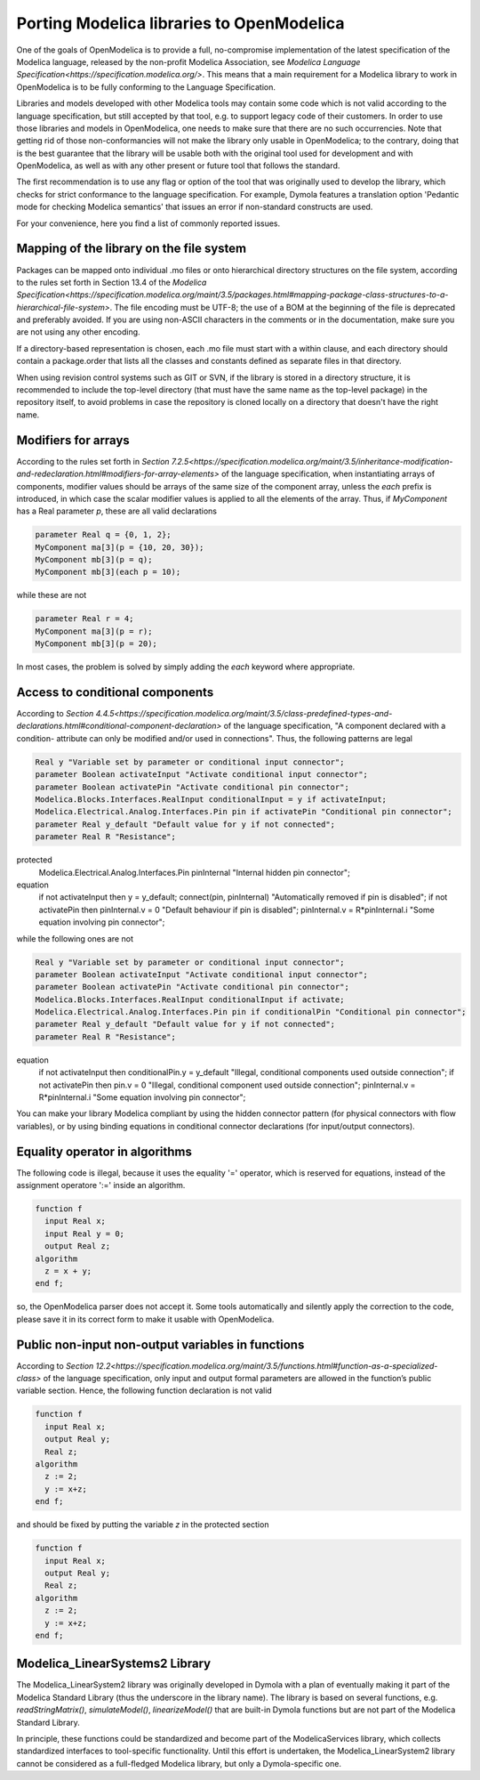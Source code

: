 Porting Modelica libraries to OpenModelica
===========

One of the goals of OpenModelica is to provide a full, no-compromise implementation
of the latest specification of the Modelica language, released by the
non-profit Modelica Association, see
`Modelica Language Specification<https://specification.modelica.org/>`. 
This means that a main requirement for a Modelica library to work in
OpenModelica is to be fully conforming to the Language Specification.

Libraries and models developed with other Modelica tools may contain some code
which is not valid according to the language specification, but still accepted
by that tool, e.g. to support legacy code of their customers. In order to use
those libraries and models in OpenModelica, one needs to make sure that there
are no such occurrencies. Note that getting rid of those non-conformancies will
not make the library only usable in OpenModelica; to the contrary, doing that
is the best guarantee that the library will be usable both with the original
tool used for development and with OpenModelica, as well as with any other present
or future tool that follows the standard.

The first recommendation is to use any flag or option of the tool that was
originally used to develop the library, which checks for strict conformance
to the language specification. For example, Dymola features a translation option
'Pedantic mode for checking Modelica semantics' that issues an error if
non-standard constructs are used.

For your convenience, here you find a list of commonly reported issues.

Mapping of the library on the file system
-------

Packages can be mapped onto individual .mo files or onto hierarchical
directory structures on the file system, according to the rules set forth in
Section 13.4 of the 
`Modelica Specification<https://specification.modelica.org/maint/3.5/packages.html#mapping-package-class-structures-to-a-hierarchical-file-system>`.
The file encoding must be UTF-8; the use of a BOM at the beginning of the file
is deprecated and preferably avoided. If you are using non-ASCII characters
in the comments or in the documentation, make sure you are not using any other
encoding.

If a directory-based representation is chosen, each .mo file must start with
a within clause, and each directory should contain a package.order that lists
all the classes and constants defined as separate files in that directory.

When using revision control systems such as GIT or SVN, if the library is
stored in a directory structure, it is recommended to include the top-level
directory (that must have the same name as the top-level package) in the
repository itself, to avoid problems in case the repository is cloned locally
on a directory that doesn't have the right name.

Modifiers for arrays
-------
According to the rules set forth in `Section 7.2.5<https://specification.modelica.org/maint/3.5/inheritance-modification-and-redeclaration.html#modifiers-for-array-elements>` 
of the language specification, when instantiating arrays of components, modifier
values should be arrays of the same size of the component array, unless the *each*
prefix is introduced, in which case the scalar modifier values is applied to
all the elements of the array. Thus, if *MyComponent* has a Real parameter *p*,
these are all valid declarations

.. code-block:: modelica

  parameter Real q = {0, 1, 2};
  MyComponent ma[3](p = {10, 20, 30});
  MyComponent mb[3](p = q);
  MyComponent mb[3](each p = 10);

while these are not

.. code-block:: modelica

  parameter Real r = 4;
  MyComponent ma[3](p = r);
  MyComponent mb[3](p = 20);

In most cases, the problem is solved by simply adding the *each* keyword where
appropriate.

Access to conditional components
-------
According to `Section 4.4.5<https://specification.modelica.org/maint/3.5/class-predefined-types-and-declarations.html#conditional-component-declaration>`
of the language specification, "A component declared with a condition-
attribute can only be modified and/or used in connections". Thus, the following
patterns are legal

.. code-block:: modelica

  Real y "Variable set by parameter or conditional input connector";
  parameter Boolean activateInput "Activate conditional input connector";
  parameter Boolean activatePin "Activate conditional pin connector";
  Modelica.Blocks.Interfaces.RealInput conditionalInput = y if activateInput;
  Modelica.Electrical.Analog.Interfaces.Pin pin if activatePin "Conditional pin connector";
  parameter Real y_default "Default value for y if not connected";
  parameter Real R "Resistance";
protected
  Modelica.Electrical.Analog.Interfaces.Pin pinInternal "Internal hidden pin connector";
equation
  if not activateInput then y = y_default;
  connect(pin, pinInternal) "Automatically removed if pin is disabled";
  if not activatePin then pinInternal.v = 0 "Default behaviour if pin is disabled";
  pinInternal.v = R*pinInternal.i "Some equation involving pin connector";

while the following ones are not

.. code-block:: modelica

  Real y "Variable set by parameter or conditional input connector";
  parameter Boolean activateInput "Activate conditional input connector";
  parameter Boolean activatePin "Activate conditional pin connector";
  Modelica.Blocks.Interfaces.RealInput conditionalInput if activate;
  Modelica.Electrical.Analog.Interfaces.Pin pin if conditionalPin "Conditional pin connector";
  parameter Real y_default "Default value for y if not connected";
  parameter Real R "Resistance";
equation
  if not activateInput then conditionalPin.y = y_default "Illegal, conditional components used outside connection";
  if not activatePin then pin.v = 0 "Illegal, conditional component used outside connection";
  pinInternal.v = R*pinInternal.i "Some equation involving pin connector";

You can make your library Modelica compliant by using the hidden connector
pattern (for physical connectors with flow variables), or by using binding
equations in conditional connector declarations (for input/output connectors).

Equality operator in algorithms
-------
The following code is illegal, because it uses the equality '=' operator, which
is reserved for equations, instead of the assignment operatore ':=' inside
an algorithm.

.. code-block:: modelica

  function f
    input Real x;
    input Real y = 0;
    output Real z;
  algorithm
    z = x + y;
  end f;

so, the OpenModelica parser does not accept it. Some tools automatically and silently
apply the correction to the code, please save it in its correct form to make
it usable with OpenModelica.

Public non-input non-output variables in functions
------
According to `Section 12.2<https://specification.modelica.org/maint/3.5/functions.html#function-as-a-specialized-class>`
of the language specification, only input and output formal parameters are
allowed in the function’s public variable section. Hence, the following function
declaration is not valid

.. code-block:: modelica

  function f
    input Real x;
    output Real y;
    Real z;
  algorithm 
    z := 2;
    y := x+z;
  end f;

and should be fixed by putting the variable *z* in the protected section

.. code-block:: modelica

  function f
    input Real x;
    output Real y;
    Real z;
  algorithm 
    z := 2;
    y := x+z;
  end f;

Modelica_LinearSystems2 Library
------
The Modelica_LinearSystem2 library was originally developed in Dymola
with a plan of eventually making it part of the Modelica Standard Library
(thus the underscore in the library name). The library is based on several
functions, e.g. *readStringMatrix()*, *simulateModel()*, *linearizeModel()*
that are built-in Dymola functions but are not part of the Modelica Standard
Library.

In principle, these functions could be standardized and become part of
the ModelicaServices library, which collects standardized interfaces to
tool-specific functionality. Until this effort is undertaken, the
Modelica_LinearSystem2 library cannot be considered as a full-fledged
Modelica library, but only a Dymola-specific one.

